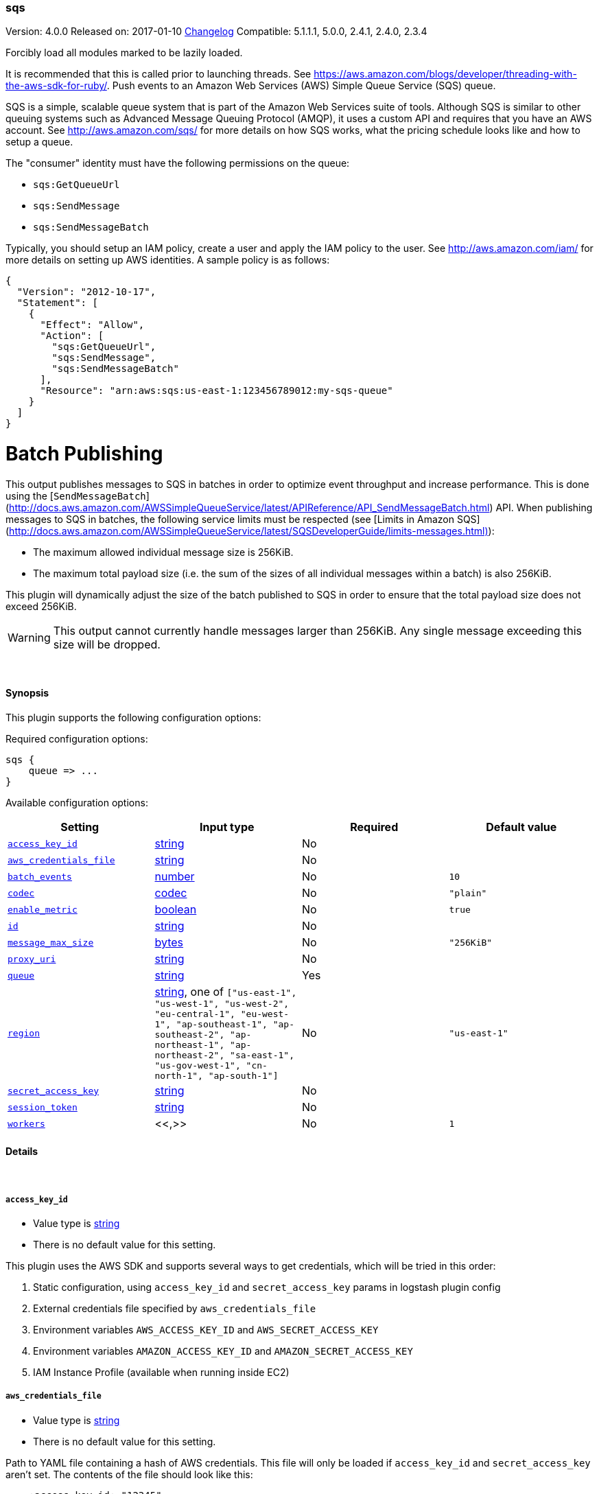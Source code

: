 [[plugins-outputs-sqs]]
=== sqs

Version: 4.0.0
Released on: 2017-01-10
https://github.com/logstash-plugins/logstash-output-sqs/blob/master/CHANGELOG.md#400[Changelog]
Compatible: 5.1.1.1, 5.0.0, 2.4.1, 2.4.0, 2.3.4



Forcibly load all modules marked to be lazily loaded.

It is recommended that this is called prior to launching threads. See
https://aws.amazon.com/blogs/developer/threading-with-the-aws-sdk-for-ruby/.
Push events to an Amazon Web Services (AWS) Simple Queue Service (SQS) queue.

SQS is a simple, scalable queue system that is part of the Amazon Web
Services suite of tools. Although SQS is similar to other queuing systems
such as Advanced Message Queuing Protocol (AMQP), it uses a custom API and
requires that you have an AWS account. See http://aws.amazon.com/sqs/ for
more details on how SQS works, what the pricing schedule looks like and how
to setup a queue.

The "consumer" identity must have the following permissions on the queue:

  * `sqs:GetQueueUrl`
  * `sqs:SendMessage`
  * `sqs:SendMessageBatch`

Typically, you should setup an IAM policy, create a user and apply the IAM
policy to the user. See http://aws.amazon.com/iam/ for more details on
setting up AWS identities. A sample policy is as follows:

[source,json]
{
  "Version": "2012-10-17",
  "Statement": [
    {
      "Effect": "Allow",
      "Action": [
        "sqs:GetQueueUrl",
        "sqs:SendMessage",
        "sqs:SendMessageBatch"
      ],
      "Resource": "arn:aws:sqs:us-east-1:123456789012:my-sqs-queue"
    }
  ]
}

= Batch Publishing
This output publishes messages to SQS in batches in order to optimize event
throughput and increase performance. This is done using the
[`SendMessageBatch`](http://docs.aws.amazon.com/AWSSimpleQueueService/latest/APIReference/API_SendMessageBatch.html)
API. When publishing messages to SQS in batches, the following service limits
must be respected (see
[Limits in Amazon SQS](http://docs.aws.amazon.com/AWSSimpleQueueService/latest/SQSDeveloperGuide/limits-messages.html)):

  * The maximum allowed individual message size is 256KiB.
  * The maximum total payload size (i.e. the sum of the sizes of all
    individual messages within a batch) is also 256KiB.

This plugin will dynamically adjust the size of the batch published to SQS in
order to ensure that the total payload size does not exceed 256KiB.

WARNING: This output cannot currently handle messages larger than 256KiB. Any
single message exceeding this size will be dropped.


&nbsp;

==== Synopsis

This plugin supports the following configuration options:

Required configuration options:

[source,json]
--------------------------
sqs {
    queue => ...
}
--------------------------



Available configuration options:

[cols="<,<,<,<m",options="header",]
|=======================================================================
|Setting |Input type|Required|Default value
| <<plugins-outputs-sqs-access_key_id>> |<<string,string>>|No|
| <<plugins-outputs-sqs-aws_credentials_file>> |<<string,string>>|No|
| <<plugins-outputs-sqs-batch_events>> |<<number,number>>|No|`10`
| <<plugins-outputs-sqs-codec>> |<<codec,codec>>|No|`"plain"`
| <<plugins-outputs-sqs-enable_metric>> |<<boolean,boolean>>|No|`true`
| <<plugins-outputs-sqs-id>> |<<string,string>>|No|
| <<plugins-outputs-sqs-message_max_size>> |<<bytes,bytes>>|No|`"256KiB"`
| <<plugins-outputs-sqs-proxy_uri>> |<<string,string>>|No|
| <<plugins-outputs-sqs-queue>> |<<string,string>>|Yes|
| <<plugins-outputs-sqs-region>> |<<string,string>>, one of `["us-east-1", "us-west-1", "us-west-2", "eu-central-1", "eu-west-1", "ap-southeast-1", "ap-southeast-2", "ap-northeast-1", "ap-northeast-2", "sa-east-1", "us-gov-west-1", "cn-north-1", "ap-south-1"]`|No|`"us-east-1"`
| <<plugins-outputs-sqs-secret_access_key>> |<<string,string>>|No|
| <<plugins-outputs-sqs-session_token>> |<<string,string>>|No|
| <<plugins-outputs-sqs-workers>> |<<,>>|No|`1`
|=======================================================================


==== Details

&nbsp;

[[plugins-outputs-sqs-access_key_id]]
===== `access_key_id` 

  * Value type is <<string,string>>
  * There is no default value for this setting.

This plugin uses the AWS SDK and supports several ways to get credentials, which will be tried in this order:

1. Static configuration, using `access_key_id` and `secret_access_key` params in logstash plugin config
2. External credentials file specified by `aws_credentials_file`
3. Environment variables `AWS_ACCESS_KEY_ID` and `AWS_SECRET_ACCESS_KEY`
4. Environment variables `AMAZON_ACCESS_KEY_ID` and `AMAZON_SECRET_ACCESS_KEY`
5. IAM Instance Profile (available when running inside EC2)

[[plugins-outputs-sqs-aws_credentials_file]]
===== `aws_credentials_file` 

  * Value type is <<string,string>>
  * There is no default value for this setting.

Path to YAML file containing a hash of AWS credentials.
This file will only be loaded if `access_key_id` and
`secret_access_key` aren't set. The contents of the
file should look like this:

[source,ruby]
----------------------------------
    :access_key_id: "12345"
    :secret_access_key: "54321"
----------------------------------


[[plugins-outputs-sqs-batch]]
===== `batch`  (DEPRECATED)

  * DEPRECATED WARNING: This configuration item is deprecated and may not be available in future versions.
  * Value type is <<boolean,boolean>>
  * Default value is `true`

Set to `true` to send messages to SQS in batches (with the
`SendMessageBatch` API) or `false` to send messages to SQS individually
(with the `SendMessage` API). The size of the batch is configurable via
`batch_events`.

[[plugins-outputs-sqs-batch_events]]
===== `batch_events` 

  * Value type is <<number,number>>
  * Default value is `10`

The number of events to be sent in each batch. Set this to `1` to disable
the batch sending of messages.

[[plugins-outputs-sqs-batch_timeout]]
===== `batch_timeout`  (DEPRECATED)

  * DEPRECATED WARNING: This configuration item is deprecated and may not be available in future versions.
  * Value type is <<number,number>>
  * There is no default value for this setting.



[[plugins-outputs-sqs-codec]]
===== `codec` 

  * Value type is <<codec,codec>>
  * Default value is `"plain"`

The codec used for output data. Output codecs are a convenient method for encoding your data before it leaves the output, without needing a separate filter in your Logstash pipeline.

[[plugins-outputs-sqs-enable_metric]]
===== `enable_metric` 

  * Value type is <<boolean,boolean>>
  * Default value is `true`

Disable or enable metric logging for this specific plugin instance
by default we record all the metrics we can, but you can disable metrics collection
for a specific plugin.

[[plugins-outputs-sqs-id]]
===== `id` 

  * Value type is <<string,string>>
  * There is no default value for this setting.

Add a unique `ID` to the plugin instance, this `ID` is used for tracking
information for a specific configuration of the plugin.

```
output {
 stdout {
   id => "ABC"
 }
}
```

If you don't explicitely set this variable Logstash will generate a unique name.

[[plugins-outputs-sqs-message_max_size]]
===== `message_max_size` 

  * Value type is <<bytes,bytes>>
  * Default value is `"256KiB"`

The maximum number of bytes for any message sent to SQS. Messages exceeding
this size will be dropped. See
http://docs.aws.amazon.com/AWSSimpleQueueService/latest/SQSDeveloperGuide/limits-messages.html.

[[plugins-outputs-sqs-proxy_uri]]
===== `proxy_uri` 

  * Value type is <<string,string>>
  * There is no default value for this setting.

URI to proxy server if required

[[plugins-outputs-sqs-queue]]
===== `queue` 

  * This is a required setting.
  * Value type is <<string,string>>
  * There is no default value for this setting.

The name of the target SQS queue. Note that this is just the name of the
queue, not the URL or ARN.

[[plugins-outputs-sqs-region]]
===== `region` 

  * Value can be any of: `us-east-1`, `us-west-1`, `us-west-2`, `eu-central-1`, `eu-west-1`, `ap-southeast-1`, `ap-southeast-2`, `ap-northeast-1`, `ap-northeast-2`, `sa-east-1`, `us-gov-west-1`, `cn-north-1`, `ap-south-1`
  * Default value is `"us-east-1"`

The AWS Region

[[plugins-outputs-sqs-secret_access_key]]
===== `secret_access_key` 

  * Value type is <<string,string>>
  * There is no default value for this setting.

The AWS Secret Access Key

[[plugins-outputs-sqs-session_token]]
===== `session_token` 

  * Value type is <<string,string>>
  * There is no default value for this setting.

The AWS Session token for temporary credential

[[plugins-outputs-sqs-workers]]
===== `workers` 

  * Value type is <<string,string>>
  * Default value is `1`

TODO remove this in Logstash 6.0
when we no longer support the :legacy type
This is hacky, but it can only be herne


